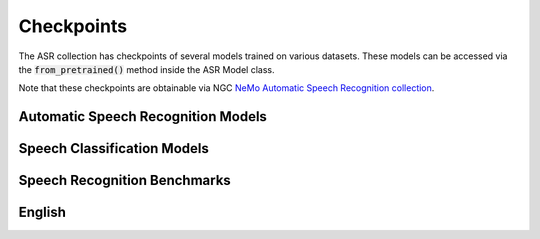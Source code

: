 Checkpoints
===========

The ASR collection has checkpoints of several models trained on various datasets. These models can be accessed via
the :code:`from_pretrained()` method inside the ASR Model class.

Note that these checkpoints are obtainable via NGC `NeMo Automatic Speech Recognition collection <https://ngc.nvidia.com/catalog/models/nvidia:nemospeechmodels>`_.

Automatic Speech Recognition Models
-----------------------------------

.. csv-table::
   :file: data/asr_results.csv
   :align: left
   :widths: 30, 30, 40
   :width: 100%
   :header-rows: 1

Speech Classification Models
----------------------------

.. csv-table::
   :file: data/classification_results.csv
   :align: left
   :widths: 30, 30, 40
   :width: 100%
   :header-rows: 1

Speech Recognition Benchmarks
-----------------------------

English
-------
.. csv-table::
   :file: data/benchmark_en.csv
   :align: left
   :widths: 25, 25, 25, 25
   :width: 100%
   :header-rows: 1

